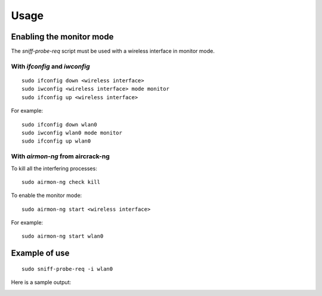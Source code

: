 Usage
-----

Enabling the monitor mode
^^^^^^^^^^^^^^^^^^^^^^^^^

The `sniff-probe-req` script must be used with a wireless interface in monitor mode.

With `ifconfig` and `iwconfig`
""""""""""""""""""""""""""""""

::

    sudo ifconfig down <wireless interface>
    sudo iwconfig <wireless interface> mode monitor
    sudo ifconfig up <wireless interface>

For example:

::

    sudo ifconfig down wlan0
    sudo iwconfig wlan0 mode monitor
    sudo ifconfig up wlan0

With `airmon-ng` from aircrack-ng
"""""""""""""""""""""""""""""""""

To kill all the interfering processes:

::

    sudo airmon-ng check kill

To enable the monitor mode:

::

    sudo airmon-ng start <wireless interface>

For example:

::

    sudo airmon-ng start wlan0

Example of use
^^^^^^^^^^^^^^

::

    sudo sniff-probe-req -i wlan0

Here is a sample output:

.. image:: _static/img/sniff_probe_req_output_example.png

